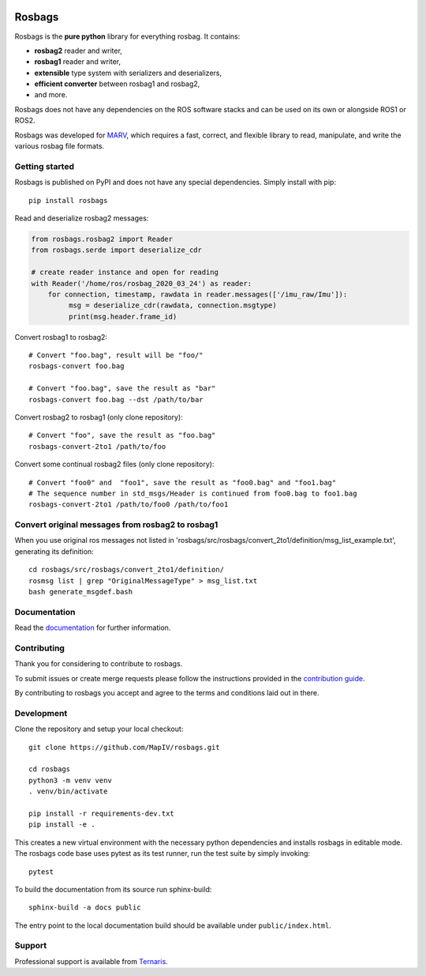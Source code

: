 .. image:: https://gitlab.com/ternaris/rosbags/badges/master/pipeline.svg
   :target: https://gitlab.com/ternaris/rosbags/-/commits/master
   :alt: pipeline status

.. image:: https://gitlab.com/ternaris/rosbags/badges/master/coverage.svg
   :target: https://gitlab.com/ternaris/rosbags/-/commits/master
   :alt: coverage report


=======
Rosbags
=======

Rosbags is the **pure python** library for everything rosbag. It contains:

- **rosbag2** reader and writer,
- **rosbag1** reader and writer,
- **extensible** type system with serializers and deserializers,
- **efficient converter** between rosbag1 and rosbag2,
- and more.

Rosbags does not have any dependencies on the ROS software stacks and can be used on its own or alongside ROS1 or ROS2.

Rosbags was developed for `MARV <https://gitlab.com/ternaris/marv-robotics>`_, which requires a fast, correct, and flexible library to read, manipulate, and write the various rosbag file formats.


Getting started
===============

Rosbags is published on PyPI and does not have any special dependencies. Simply install with pip::

   pip install rosbags


Read and deserialize rosbag2 messages:

.. code-block:: python

   from rosbags.rosbag2 import Reader
   from rosbags.serde import deserialize_cdr

   # create reader instance and open for reading
   with Reader('/home/ros/rosbag_2020_03_24') as reader:
       for connection, timestamp, rawdata in reader.messages(['/imu_raw/Imu']):
            msg = deserialize_cdr(rawdata, connection.msgtype)
            print(msg.header.frame_id)


Convert rosbag1 to rosbag2::

   # Convert "foo.bag", result will be "foo/"
   rosbags-convert foo.bag

   # Convert "foo.bag", save the result as "bar"
   rosbags-convert foo.bag --dst /path/to/bar


Convert rosbag2 to rosbag1 (only clone repository)::

   # Convert "foo", save the result as "foo.bag"
   rosbags-convert-2to1 /path/to/foo

Convert some continual rosbag2 files (only clone repository)::

   # Convert "foo0" and  "foo1", save the result as "foo0.bag" and "foo1.bag"
   # The sequence number in std_msgs/Header is continued from foo0.bag to foo1.bag
   rosbags-convert-2to1 /path/to/foo0 /path/to/foo1


Convert original messages from rosbag2 to rosbag1
===========

When you use original ros messages not listed in 'rosbags/src/rosbags/convert_2to1/definition/msg_list_example.txt', generating its definition::

   cd rosbags/src/rosbags/convert_2to1/definition/
   rosmsg list | grep "OriginalMessageType" > msg_list.txt
   bash generate_msgdef.bash



Documentation
=============

Read the `documentation <https://ternaris.gitlab.io/rosbags/>`_ for further information.

.. end documentation


Contributing
============

Thank you for considering to contribute to rosbags.

To submit issues or create merge requests please follow the instructions provided in the `contribution guide <https://gitlab.com/ternaris/rosbags/-/blob/master/CONTRIBUTING.rst>`_.

By contributing to rosbags you accept and agree to the terms and conditions laid out in there.


Development
===========

Clone the repository and setup your local checkout::

   git clone https://github.com/MapIV/rosbags.git
   
   cd rosbags
   python3 -m venv venv
   . venv/bin/activate
   
   pip install -r requirements-dev.txt
   pip install -e .


This creates a new virtual environment with the necessary python dependencies and installs rosbags in editable mode. The rosbags code base uses pytest as its test runner, run the test suite by simply invoking::

   pytest


To build the documentation from its source run sphinx-build::

   sphinx-build -a docs public


The entry point to the local documentation build should be available under ``public/index.html``.


Support
=======

Professional support is available from `Ternaris <https://ternaris.com>`_.
